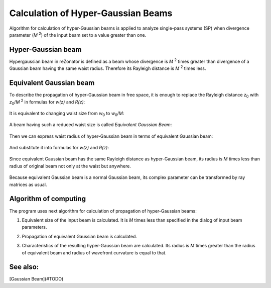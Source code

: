 Calculation of Hyper-Gaussian Beams
===================================

.. |MI| replace:: *M* :sup:`2`
.. |z0| replace:: *z*\ :sub:`0`
.. |w0| replace:: *w*\ :sub:`0`

Algorithm for calculation of hyper-Gaussian beams is applied to analyze single-pass systems (SP) when divergence parameter (|MI|) of the input beam set to a value greater than one.

Hyper-Gaussian beam
-------------------

Hypergaussian beam in reZonator is defined as a beam whose divergence is |MI| times greater than divergence of a Gaussian beam having the same waist radius. Therefore its Rayleigh distance is |MI| times less.

	.. image:: img/hypergauss_formula_1.png

Equivalent Gaussian beam
------------------------

To describe the propagation of hyper-Gaussian beam in free space, it is enough to replace the Rayleigh distance |z0| with |z0|/|MI| in formulas for *w(z)* and *R(z)*:

	.. image:: img/hypergauss_formula_2.png

It is equivalent to changing waist size from |w0| to |w0|/*M*: 

	.. image:: img/hypergauss_formula_3.png

A beam having such a reduced waist size is called *Equivalent Gaussian Beam*:

	.. image:: img/hypergauss_formula_4.png

Then we can express waist radius of hyper-Gaussian beam in terms of equivalent Gaussian beam:

	.. image:: img/hypergauss_formula_5.png

And substitute it into formulas for *w(z)* and *R(z)*:

	.. image:: img/hypergauss_formula_6.png

Since equivalent Gaussian beam has the same Rayleigh distance as hyper-Gaussian beam, its radius is *M* times less than radius of original beam not only at the waist but anywhere. 

	.. image:: img/hypergauss_formula_7.png

Because equivalent Gaussian beam is a normal Gaussian beam, its complex parameter can be transformed by ray matrices as usual.

Algorithm of computing
----------------------

The program uses next algorithm for calculation of propagation of hyper-Gaussian beams: 

#. Equivalent size of the input beam is calculated. It is *M* times less than specified in the dialog of input beam parameters. 

#. Propagation of equivalent Gaussian beam is calculated. 

#. Characteristics of the resulting hyper-Gaussian beam are calculated. Its radius is *M* times greater than the radius of equivalent beam and radius of wavefront curvature is equal to that. 

	.. image:: ./img/hypergauss_algorithm.png
   
See also:
---------

[Gaussian Beam](#TODO)
